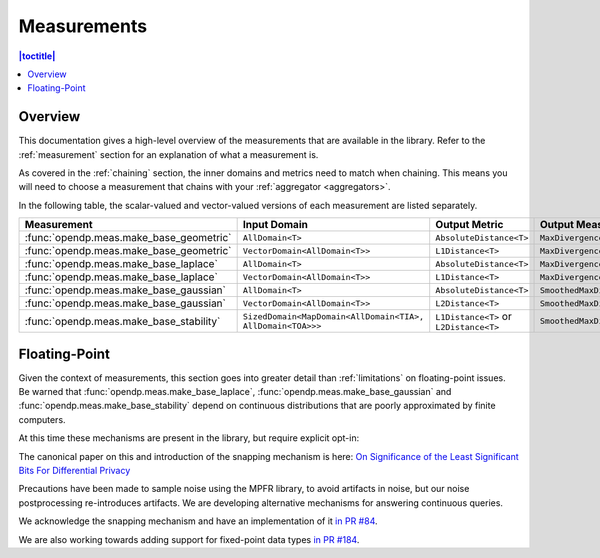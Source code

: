.. _measurements:

Measurements
===============

.. contents:: |toctitle|
    :local:

Overview
--------
This documentation gives a high-level overview of the measurements that are available in the library.
Refer to the :ref:`measurement` section for an explanation of what a measurement is.

As covered in the :ref:`chaining` section, the inner domains and metrics need to match when chaining.
This means you will need to choose a measurement that chains with your :ref:`aggregator <aggregators>`.

In the following table, the scalar-valued and vector-valued versions of each measurement are listed separately.


.. list-table::
   :header-rows: 1

   * - Measurement
     - Input Domain
     - Output Metric
     - Output Measure
   * - :func:`opendp.meas.make_base_geometric`
     - ``AllDomain<T>``
     - ``AbsoluteDistance<T>``
     - ``MaxDivergence<T>``
   * - :func:`opendp.meas.make_base_geometric`
     - ``VectorDomain<AllDomain<T>>``
     - ``L1Distance<T>``
     - ``MaxDivergence<T>``
   * - :func:`opendp.meas.make_base_laplace`
     - ``AllDomain<T>``
     - ``AbsoluteDistance<T>``
     - ``MaxDivergence<T>``
   * - :func:`opendp.meas.make_base_laplace`
     - ``VectorDomain<AllDomain<T>>``
     - ``L1Distance<T>``
     - ``MaxDivergence<T>``
   * - :func:`opendp.meas.make_base_gaussian`
     - ``AllDomain<T>``
     - ``AbsoluteDistance<T>``
     - ``SmoothedMaxDivergence<T>``
   * - :func:`opendp.meas.make_base_gaussian`
     - ``VectorDomain<AllDomain<T>>``
     - ``L2Distance<T>``
     - ``SmoothedMaxDivergence<T>``
   * - :func:`opendp.meas.make_base_stability`
     - ``SizedDomain<MapDomain<AllDomain<TIA>, AllDomain<TOA>>>``
     - ``L1Distance<T>`` or ``L2Distance<T>``
     - ``SmoothedMaxDivergence<T>``

.. _floating-point:

Floating-Point
--------------

Given the context of measurements, this section goes into greater detail than :ref:`limitations` on floating-point issues.
Be warned that :func:`opendp.meas.make_base_laplace`, :func:`opendp.meas.make_base_gaussian` and :func:`opendp.meas.make_base_stability`
depend on continuous distributions that are poorly approximated by finite computers.

At this time these mechanisms are present in the library, but require explicit opt-in:

.. doctest::

    >>> from opendp.mod import enable_features
    >>> enable_features("floating-point")

The canonical paper on this and introduction of the snapping mechanism is here:
`On Significance of the Least Significant Bits For Differential Privacy <https://www.microsoft.com/en-us/research/wp-content/uploads/2012/10/lsbs.pdf>`_

Precautions have been made to sample noise using the MPFR library, to avoid artifacts in noise,
but our noise postprocessing re-introduces artifacts.
We are developing alternative mechanisms for answering continuous queries.

We acknowledge the snapping mechanism and have an implementation of it `in PR #84 <https://github.com/opendp/opendp/pull/84>`_.

We are also working towards adding support for fixed-point data types `in PR #184 <https://github.com/opendp/opendp/pull/184>`_.
